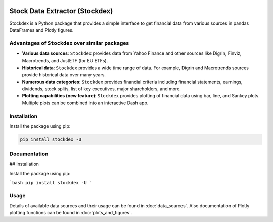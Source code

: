 .. image:: https://badge.fury.io/py/stockdex.svg
   :target: https://badge.fury.io/py/stockdex
   :alt: PyPI version

.. image:: https://img.shields.io/badge/code%20style-black-000000.svg
   :alt: Code style: black

.. image:: https://img.shields.io/badge/%20imports-isort-%231674b1?style=flat&labelColor=ef8336
   :alt: Code style: isort

.. image:: https://img.shields.io/badge/flake8-checked-blue
   :alt: flake8

.. image:: https://img.shields.io/badge/ruff-checked-brightgreen
   :alt: ruff

Stock Data Extractor (Stockdex)
===============================

Stockdex is a Python package that provides a simple interface to get financial data from various sources in pandas DataFrames and Plotly figures.

Advantages of ``Stockdex`` over similar packages
------------------------------------------------

- **Various data sources**: ``Stockdex`` provides data from Yahoo Finance and other sources like Digrin, Finviz, Macrotrends, and JustETF (for EU ETFs).

- **Historical data**: ``Stockdex`` provides a wide time range of data.  
  For example, Digrin and Macrotrends sources provide historical data over many years.

- **Numerous data categories**: ``Stockdex`` provides financial criteria including financial statements, earnings, dividends, stock splits, list of key executives, major shareholders, and more.

- **Plotting capabilities (new feature)**:  
  ``Stockdex`` provides plotting of financial data using bar, line, and Sankey plots.  
  Multiple plots can be combined into an interactive Dash app.

Installation
------------

Install the package using pip:

.. code-block:: bash

   pip install stockdex -U

Documentation
-------------

## Installation

Install the package using pip:

```bash
pip install stockdex -U
```

Usage
-----

Details of available data sources and their usage can be found in :doc:`data_sources`. Also documentation of Plotly plotting functions can be found in :doc:`plots_and_figures`.
